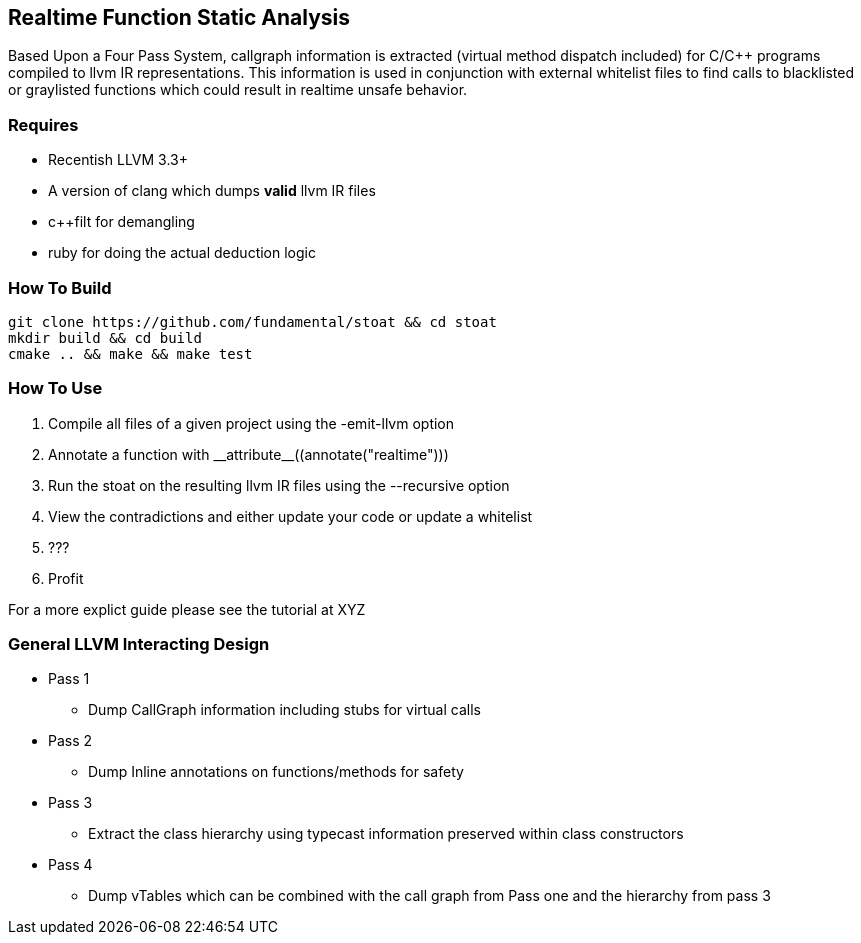 Realtime Function Static Analysis
---------------------------------

Based Upon a Four Pass System, callgraph information is extracted (virtual
method dispatch included) for C/C++ programs compiled to llvm IR
representations.
This information is used in conjunction with external whitelist files to find
calls to blacklisted or graylisted functions which could result in realtime
unsafe behavior.

Requires
~~~~~~~~

- Recentish LLVM 3.3+
- A version of clang which dumps *valid* llvm IR files
- c++filt for demangling
- ruby for doing the actual deduction logic

How To Build
~~~~~~~~~~~~

[source,shell]
-----------------------------------------------------------
git clone https://github.com/fundamental/stoat && cd stoat
mkdir build && cd build
cmake .. && make && make test
-----------------------------------------------------------

How To Use
~~~~~~~~~~

1. Compile all files of a given project using the -emit-llvm option
2. Annotate a function with +__attribute__((annotate("realtime")))+
3. Run the stoat on the resulting llvm IR files using the --recursive option
4. View the contradictions and either update your code or update a whitelist
5. ???
6. Profit

For a more explict guide please see the tutorial at XYZ

General LLVM Interacting Design
~~~~~~~~~~~~~~~~~~~~~~~~~~~~~~~

* Pass 1
** Dump CallGraph information including stubs for virtual calls
* Pass 2
** Dump Inline annotations on functions/methods for safety
* Pass 3
** Extract the class hierarchy using typecast information preserved within class
   constructors
* Pass 4
** Dump vTables which can be combined with the call graph from Pass one and
   the hierarchy from pass 3



